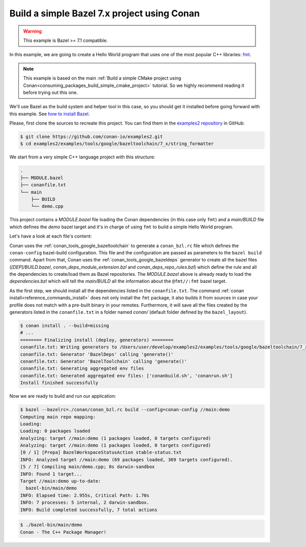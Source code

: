 .. _examples_tools_bazel_7x_toolchain_build_simple_bazel_project:

Build a simple Bazel 7.x project using Conan
============================================

.. warning::

    This example is Bazel >= 7.1 compatible.

In this example, we are going to create a Hello World program
that uses one of the most popular C++ libraries: `fmt <https://fmt.dev/latest/index.html/>`_.

.. note::

    This example is based on the main :ref:`Build a simple CMake project using Conan<consuming_packages_build_simple_cmake_project>`
    tutorial. So we highly recommend reading it before trying out this one.


We'll use Bazel as the build system and helper tool in this case, so you should get it installed
before going forward with this example. See `how to install Bazel <https://bazel.build/install>`_.

Please, first clone the sources to recreate this project. You can find them in the
`examples2 repository <https://github.com/conan-io/examples2>`_ in GitHub:

.. code-block:: bash

    $ git clone https://github.com/conan-io/examples2.git
    $ cd examples2/examples/tools/google/bazeltoolchain/7_x/string_formatter


We start from a very simple C++ language project with this structure:

.. code-block:: text

    .
    ├── MODULE.bazel
    ├── conanfile.txt
    └── main
        ├── BUILD
        └── demo.cpp

This project contains a *MODULE.bazel* file loading the Conan dependencies (in this case only ``fmt``)
and a *main/BUILD* file which defines the *demo* bazel target and it's in charge of using ``fmt`` to build a
simple Hello World program.

Let's have a look at each file's content:

.. code-block:: cpp
    :caption: **main/demo.cpp**

    #include <cstdlib>
    #include <fmt/core.h>

    int main() {
        fmt::print("{} - The C++ Package Manager!\n", "Conan");
        return EXIT_SUCCESS;
    }

.. code-block:: python
    :caption: **MODULE.bazel**

    load_conan_dependencies = use_extension("//conan:conan_deps_module_extension.bzl", "conan_extension")
    use_repo(load_conan_dependencies, "fmt")


.. code-block:: python
    :caption: **main/BUILD**

    cc_binary(
        name = "demo",
        srcs = ["demo.cpp"],
        deps = [
            "@fmt//:fmt"
        ],
    )


.. code-block:: ini
    :caption: **conanfile.txt**

    [requires]
    fmt/10.1.1

    [generators]
    BazelDeps
    BazelToolchain

    [layout]
    bazel_layout


Conan uses the :ref:`conan_tools_google_bazeltoolchain` to generate a ``conan_bzl.rc`` file which defines the
``conan-config`` bazel-build configuration. This file and the configuration are passed as parameters to the
``bazel build`` command. Apart from that, Conan uses the :ref:`conan_tools_google_bazeldeps` generator
to create all the bazel files (*[DEP]/BUILD.bazel*, *conan_deps_module_extension.bzl* and
*conan_deps_repo_rules.bzl*) which define the rule and all the dependencies to create/load them as Bazel repositories.
The *MODULE.bazel* above is already ready to load the *dependencies.bzl* which will tell the *main/BUILD* all
the information about the ``@fmt//:fmt`` bazel target.

As the first step, we should install all the dependencies listed in the ``conanfile.txt``.
The command :ref:`conan install<reference_commands_install>` does not only install the ``fmt`` package,
it also builds it from sources in case your profile does not match with a pre-built binary in your remotes.
Furthermore, it will save all the files created by the generators listed in the ``conanfile.txt``
in a folder named *conan/* (default folder defined by the ``bazel_layout``).

.. code-block:: bash

    $ conan install . --build=missing
    # ...
    ======== Finalizing install (deploy, generators) ========
    conanfile.txt: Writing generators to /Users/user/develop/examples2/examples/tools/google/bazeltoolchain/7_x/string_formatter/conan
    conanfile.txt: Generator 'BazelDeps' calling 'generate()'
    conanfile.txt: Generator 'BazelToolchain' calling 'generate()'
    conanfile.txt: Generating aggregated env files
    conanfile.txt: Generated aggregated env files: ['conanbuild.sh', 'conanrun.sh']
    Install finished successfully

Now we are ready to build and run our application:

.. code-block:: bash

    $ bazel --bazelrc=./conan/conan_bzl.rc build --config=conan-config //main:demo
    Computing main repo mapping:
    Loading:
    Loading: 0 packages loaded
    Analyzing: target //main:demo (1 packages loaded, 0 targets configured)
    Analyzing: target //main:demo (1 packages loaded, 0 targets configured)
    [0 / 1] [Prepa] BazelWorkspaceStatusAction stable-status.txt
    INFO: Analyzed target //main:demo (69 packages loaded, 369 targets configured).
    [5 / 7] Compiling main/demo.cpp; 0s darwin-sandbox
    INFO: Found 1 target...
    Target //main:demo up-to-date:
      bazel-bin/main/demo
    INFO: Elapsed time: 2.955s, Critical Path: 1.70s
    INFO: 7 processes: 5 internal, 2 darwin-sandbox.
    INFO: Build completed successfully, 7 total actions


.. code-block:: bash

    $ ./bazel-bin/main/demo
    Conan - The C++ Package Manager!
